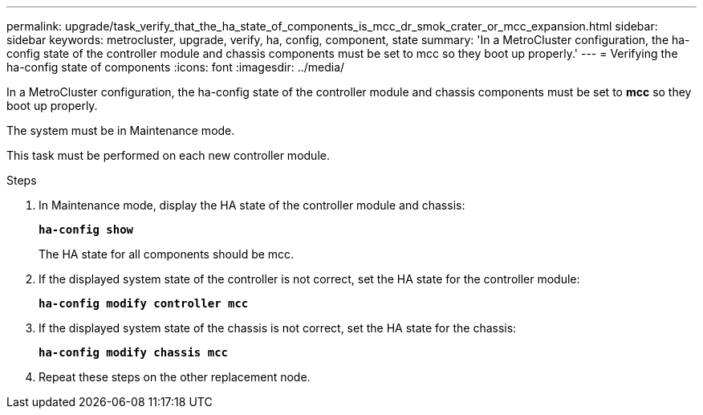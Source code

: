 ---
permalink: upgrade/task_verify_that_the_ha_state_of_components_is_mcc_dr_smok_crater_or_mcc_expansion.html
sidebar: sidebar
keywords: metrocluster, upgrade, verify, ha, config, component, state
summary: 'In a MetroCluster configuration, the ha-config state of the controller module and chassis components must be set to mcc so they boot up properly.'
---
= Verifying the ha-config state of components
:icons: font
:imagesdir: ../media/

[.lead]
In a MetroCluster configuration, the ha-config state of the controller module and chassis components must be set to *mcc* so they boot up properly.

The system must be in Maintenance mode.

This task must be performed on each new controller module.

.Steps
. In Maintenance mode, display the HA state of the controller module and chassis:
+
`*ha-config show*`
+
The HA state for all components should be mcc.

. If the displayed system state of the controller is not correct, set the HA state for the controller module:
+
`*ha-config modify controller mcc*`
. If the displayed system state of the chassis is not correct, set the HA state for the chassis:
+
`*ha-config modify chassis mcc*`
. Repeat these steps on the other replacement node.

